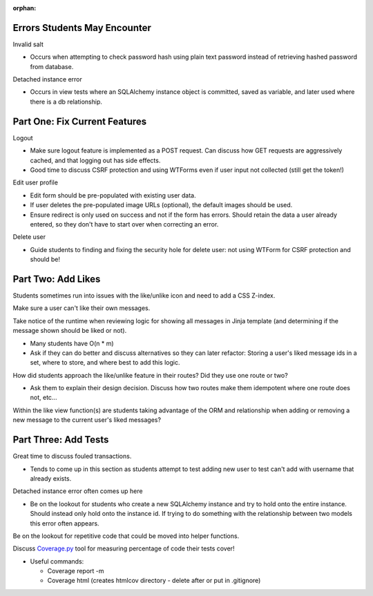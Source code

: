:orphan:

Errors Students May Encounter
------------------------------
Invalid salt

- Occurs when attempting to check password hash using plain text
  password instead of retrieving hashed password from database.

Detached instance error

- Occurs in view tests where an SQLAlchemy instance object is committed,
  saved as variable, and later used where there is a db relationship.

Part One: Fix Current Features
------------------------------

Logout

- Make sure logout feature is implemented as a POST request.
  Can discuss how GET requests are aggressively cached, and
  that logging out has side effects.

- Good time to discuss CSRF protection and using WTForms even
  if user input not collected (still get the token!)

Edit user profile

- Edit form should be pre-populated with existing user data.

- If user deletes the pre-populated image URLs (optional), the
  default images should be used.

- Ensure redirect is only used on success and not if the form has errors.
  Should retain the data a user already entered, so they don't have to
  start over when correcting an error.

Delete user

- Guide students to finding and fixing the security hole for delete
  user: not using WTForm for CSRF protection and should be!

Part Two: Add Likes
-------------------

Students sometimes run into issues with the like/unlike icon
and need to add a CSS Z-index.

Make sure a user can't like their own messages.

Take notice of the runtime when reviewing logic for showing all messages
in Jinja template (and determining if the message shown should be liked
or not).

- Many students have O(n * m)

- Ask if they can do better and discuss alternatives so they can later
  refactor: Storing a user's liked message ids in a set, where to store,
  and where best to add this logic.

How did students approach the like/unlike feature in their routes?
Did they use one route or two?

- Ask them to explain their design decision. Discuss how two routes make
  them idempotent where one route does not, etc...

Within the like view function(s) are students taking advantage of the
ORM and relationship when adding or removing a new message to the
current user's liked messages?

Part Three: Add Tests
---------------------

Great time to discuss fouled transactions.

- Tends to come up in this section as students attempt to test adding new user
  to test can't add with username that already exists.

Detached instance error often comes up here

- Be on the lookout for students who create a new SQLAlchemy instance and try
  to hold onto the entire instance. Should instead only hold onto the instance
  id. If trying to do something with the relationship between two models this
  error often appears.

Be on the lookout for repetitive code that could be moved into helper
functions.

Discuss `Coverage.py`_ tool for measuring percentage of code their tests
cover!

.. _Coverage.py: https://coverage.readthedocs.io/en/coverage-5.3/

- Useful commands:

  - Coverage report -m
  - Coverage html (creates htmlcov directory - delete after or put in
    .gitignore)

